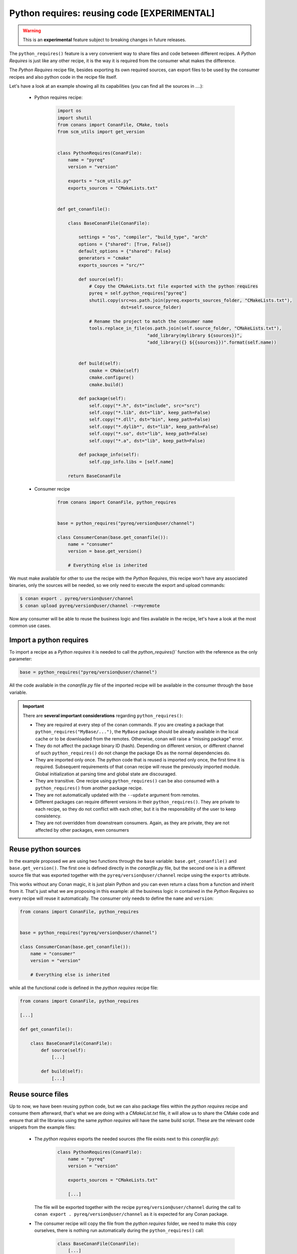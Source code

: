 .. _python_requires:

Python requires: reusing code [EXPERIMENTAL]
============================================

.. warning::

    This is an **experimental** feature subject to breaking changes in future releases.

The ``python_requires()`` feature is a very convenient way to share files and code between
different recipes. A *Python Requires* is just like any other recipe, it is the way it is
required from the consumer what makes the difference.

The *Python Requires* recipe file, besides exporting its own required sources, can export
files to be used by the consumer recipes and also python code in the recipe file itself.

Let's have a look at an example showing all its capabilities (you can find all
the sources in ....):

 - Python requires recipe:

    .. code-block:: python

        import os
        import shutil
        from conans import ConanFile, CMake, tools
        from scm_utils import get_version


        class PythonRequires(ConanFile):
            name = "pyreq"
            version = "version"

            exports = "scm_utils.py"
            exports_sources = "CMakeLists.txt"


        def get_conanfile():

            class BaseConanFile(ConanFile):

                settings = "os", "compiler", "build_type", "arch"
                options = {"shared": [True, False]}
                default_options = {"shared": False}
                generators = "cmake"
                exports_sources = "src/*"

                def source(self):
                    # Copy the CMakeLists.txt file exported with the python requires
                    pyreq = self.python_requires["pyreq"]
                    shutil.copy(src=os.path.join(pyreq.exports_sources_folder, "CMakeLists.txt"),
                                dst=self.source_folder)

                    # Rename the project to match the consumer name
                    tools.replace_in_file(os.path.join(self.source_folder, "CMakeLists.txt"),
                                          "add_library(mylibrary ${sources})",
                                          "add_library({} ${{sources}})".format(self.name))


                def build(self):
                    cmake = CMake(self)
                    cmake.configure()
                    cmake.build()

                def package(self):
                    self.copy("*.h", dst="include", src="src")
                    self.copy("*.lib", dst="lib", keep_path=False)
                    self.copy("*.dll", dst="bin", keep_path=False)
                    self.copy("*.dylib*", dst="lib", keep_path=False)
                    self.copy("*.so", dst="lib", keep_path=False)
                    self.copy("*.a", dst="lib", keep_path=False)

                def package_info(self):
                    self.cpp_info.libs = [self.name]

            return BaseConanFile

 - Consumer recipe

    .. code-block:: python

        from conans import ConanFile, python_requires


        base = python_requires("pyreq/version@user/channel")

        class ConsumerConan(base.get_conanfile()):
            name = "consumer"
            version = base.get_version()

            # Everything else is inherited


We must make available for other to use the recipe with the *Python Requires*, this recipe
won't have any associated binaries, only the sources will be needed, so we only need to execute
the export and upload commands:

.. code-block:: bash

    $ conan export . pyreq/version@user/channel
    $ conan upload pyreq/version@user/channel -r=myremote

Now any consumer will be able to reuse the business logic and files available in the recipe,
let's have a look at the most common use cases.


Import a python requires
------------------------

To import a recipe as a *Python requires* it is needed to call the `python_requires()``
function with the reference as the only parameter:

.. code-block:: python

    base = python_requires("pyreq/version@user/channel")

All the code available in the *conanfile.py* file of the imported recipe will be available
in the consumer through the ``base`` variable.

.. important::

    There are **several important considerations** regarding ``python_requires()``:

    - They are required at every step of the conan commands. If you are creating a package that ``python_requires("MyBase/...")``,
      the ``MyBase`` package should be already available in the local cache or to be downloaded from the remotes. Otherwise, conan
      will raise a "missing package" error.
    - They do not affect the package binary ID (hash). Depending on different version, or different channel of
      such ``python_requires()`` do not change the package IDs as the normal dependencies do.
    - They are imported only once. The python code that is reused is imported only once, the first time it is required.
      Subsequent requirements of that conan recipe will reuse the previously imported module. Global initialization at
      parsing time and global state are discouraged.
    - They are transitive. One recipe using ``python_requires()`` can be also consumed with a ``python_requires()`` from
      another package recipe.
    - They are not automatically updated with the ``--update`` argument from remotes.
    - Different packages can require different versions in their ``python_requires()``. They are private to each recipe,
      so they do not conflict with each other, but it is the responsibility of the user to keep consistency.
    - They are not overridden from downstream consumers. Again, as they are private, they are not affected by other packages,
      even consumers


Reuse python sources
--------------------

In the example proposed we are using two functions through the ``base``
variable: ``base.get_conanfile()`` and ``base.get_version()``. The first one is defined
directly in the *conanfile.py* file, but the second one is in a different source file that
was exported together with the ``pyreq/version@user/channel`` recipe using the
``exports`` attribute.

This works without any Conan magic, it is just plain Python and you can even return a
class from a function and inherit from it. That's just what we are proposing in this
example: all the business logic in contained in the *Python Requires* so every recipe
will reuse it automatically. The consumer only needs to define the ``name`` and ``version``:

.. code-block:: python

    from conans import ConanFile, python_requires


    base = python_requires("pyreq/version@user/channel")

    class ConsumerConan(base.get_conanfile()):
        name = "consumer"
        version = "version"

        # Everything else is inherited

while all the functional code is defined in the *python requires* recipe file:

.. code-block:: python

    from conans import ConanFile, python_requires

    [...]

    def get_conanfile():

        class BaseConanFile(ConanFile):
            def source(self):
                [...]

            def build(self):
                [...]


Reuse source files
------------------

Up to now, we have been reusing python code, but we can also package files within the
*python requires* recipe and consume them afterward, that's what we are doing with a
*CMakeList.txt* file, it will allow us to share the CMake code and ensure that all
the libraries using the same *python requires* will have the same build script. These
are the relevant code snippets from the example files:

 - The *python requires* exports the needed sources (the file exists next to this *conanfile.py*):

    .. code-block:: python


        class PythonRequires(ConanFile):
            name = "pyreq"
            version = "version"

            exports_sources = "CMakeLists.txt"

            [...]

   The file will be exported together with the recipe ``pyreq/version@user/channel``
   during the call to ``conan export . pyreq/version@user/channel`` as it is expected
   for any Conan package.

 - The consumer recipe will copy the file from the *python requires* folder, we need to
   make this copy ourselves, there is nothing run automatically during the
   ``python_requires()`` call:

    .. code-block:: python


        class BaseConanFile(ConanFile):
            [...]

            def source(self):
                # Copy the CMakeLists.txt file exported with the python requires
                pyreq = self.python_requires["pyreq"]
                shutil.copy(src=os.path.join(pyreq.exports_sources_folder, "CMakeLists.txt"),
                            dst=self.source_folder)

                # Rename the project to match the consumer name
                tools.replace_in_file(os.path.join(self.source_folder, "CMakeLists.txt"),
                                      "add_library(mylibrary ${sources})",
                                      "add_library({} ${{sources}})".format(self.name))

   As you can see, in the inherited ``source()`` method, we are copying the *CMakeLists.txt*
   file from the *exports_sources* folder of the python requires (take a look at
   the :ref:`python_requires attribute<python_requires_attribute>`), and modifying a line to
   name the library with the current recipe name.

   In the example, our ``ConsumerConan`` class will also inherit the ``build()``,
   ``package()`` and ``package_info()`` method, turning the actual *conanfile.py* of the
   library into a mere declaration of the name and version.


You can find the full example in the `Conan examples repository`_.

.. _`Conan examples repository`: https://github.com/conan-io/examples/tree/master/features/python_requires
